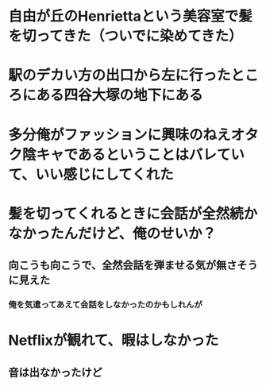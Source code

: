 * 自由が丘のHenriettaという美容室で髪を切ってきた（ついでに染めてきた）
* 駅のデカい方の出口から左に行ったところにある四谷大塚の地下にある
:PROPERTIES:
:id: 63acdbe7-bbfa-4354-b53f-f808296a9091
:END:
* 多分俺がファッションに興味のねえオタク陰キャであるということはバレていて、いい感じにしてくれた
* 髪を切ってくれるときに会話が全然続かなかったんだけど、俺のせいか？
** 向こうも向こうで、全然会話を弾ませる気が無さそうに見えた
*** 俺を気遣ってあえて会話をしなかったのかもしれんが
* Netflixが観れて、暇はしなかった
** 音は出なかったけど